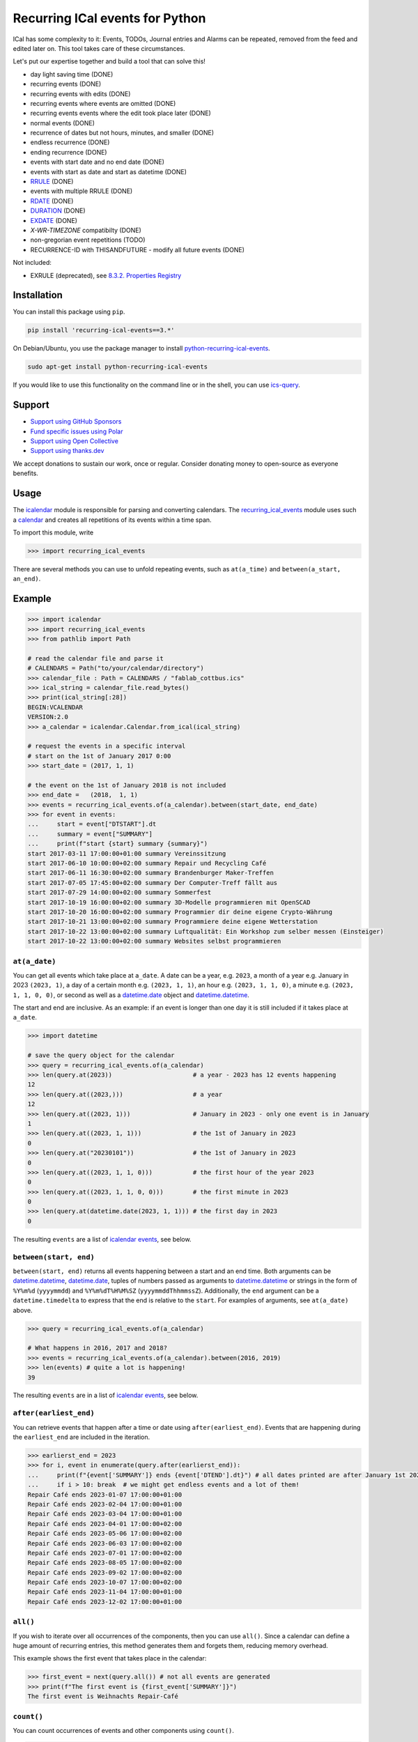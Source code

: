 Recurring ICal events for Python
================================

.. image:: https://github.com/niccokunzmann/python-recurring-ical-events/actions/workflows/tests.yml/badge.svg
   :target: https://github.com/niccokunzmann/python-recurring-ical-events/actions/workflows/tests.yml
   :alt: GitHub CI build and test status
.. image:: https://badge.fury.io/py/recurring-ical-events.svg
   :target: https://pypi.python.org/pypi/recurring-ical-events
   :alt: Python Package Version on Pypi
.. image:: https://img.shields.io/pypi/dm/recurring-ical-events.svg
   :target: https://pypi.org/project/recurring-ical-events/#files
   :alt: Downloads from Pypi
.. image:: https://img.shields.io/opencollective/all/open-web-calendar?label=support%20on%20open%20collective
   :target: https://opencollective.com/open-web-calendar/
   :alt: Support on Open Collective
.. image:: https://img.shields.io/github/issues/niccokunzmann/python-recurring-ical-events?logo=github&label=issues%20seek%20funding&color=%230062ff
   :target: https://polar.sh/niccokunzmann/python-recurring-ical-events
   :alt: issues seek funding



ICal has some complexity to it:
Events, TODOs, Journal entries and Alarms can be repeated, removed from the feed and edited later on.
This tool takes care of these circumstances.

Let's put our expertise together and build a tool that can solve this!

.. image:: https://img.shields.io/badge/RFC_2445-deprecated-red
   :target: https://datatracker.ietf.org/doc/html/rfc2445#section-4.8.5.2
   :alt: RFC 2445 is deprecated
.. image:: https://img.shields.io/badge/RFC_5545-supported-green
   :target: https://datatracker.ietf.org/doc/html/rfc5545
   :alt: RFC 5545 is supported
.. image:: https://img.shields.io/badge/RFC_7529-todo-red
   :target: https://github.com/niccokunzmann/python-recurring-ical-events/issues/142
   :alt: RFC 7529 is not implemented
.. image:: https://img.shields.io/badge/RFC_7953-todo-red
   :target: https://github.com/niccokunzmann/python-recurring-ical-events/issues/143
   :alt: RFC 7953 is not implemented

* day light saving time (DONE)
* recurring events (DONE)
* recurring events with edits (DONE)
* recurring events where events are omitted (DONE)
* recurring events events where the edit took place later (DONE)
* normal events (DONE)
* recurrence of dates but not hours, minutes, and smaller (DONE)
* endless recurrence (DONE)
* ending recurrence (DONE)
* events with start date and no end date (DONE)
* events with start as date and start as datetime (DONE)
* `RRULE <https://www.kanzaki.com/docs/ical/rrule.html>`_ (DONE)
* events with multiple RRULE (DONE)
* `RDATE <https://www.kanzaki.com/docs/ical/rdate.html>`_ (DONE)
* `DURATION <https://www.kanzaki.com/docs/ical/duration.html>`_ (DONE)
* `EXDATE <https://www.kanzaki.com/docs/ical/exdate.html>`_ (DONE)
* `X-WR-TIMEZONE` compatibilty (DONE)
* non-gregorian event repetitions (TODO)
* RECURRENCE-ID with THISANDFUTURE - modify all future events (DONE)

Not included:

* EXRULE (deprecated), see `8.3.2.  Properties Registry
  <https://tools.ietf.org/html/rfc5545#section-8.3.2>`_

Installation
------------

You can install this package using ``pip``.

.. code:: shell

    pip install 'recurring-ical-events==3.*'

On Debian/Ubuntu, you use the package manager to install `python-recurring-ical-events <https://tracker.debian.org/pkg/python-recurring-ical-events>`_.

.. code:: shell

    sudo apt-get install python-recurring-ical-events

If you would like to use this functionality on the command line or in the shell, you can use
`ics-query`_.

Support
-------

- `Support using GitHub Sponsors <https://github.com/sponsors/niccokunzmann>`_
- `Fund specific issues using Polar <https://polar.sh/niccokunzmann/python-recurring-ical-events>`_
- `Support using Open Collective <https://opencollective.com/open-web-calendar/>`_
- `Support using thanks.dev <https://thanks.dev>`_

We accept donations to sustain our work, once or regular.
Consider donating money to open-source as everyone benefits.

Usage
-----

The `icalendar <https://pypi.org/project/icalendar/>`_ module is responsible for parsing and converting calendars.
The `recurring_ical_events <https://pypi.org/project/recurring-ical-events/>`_ module uses such a `calendar`_ and creates all repetitions of its events within a time span.

To import this module, write

.. code-block:: python

    >>> import recurring_ical_events

There are several methods you can use to unfold repeating events, such as ``at(a_time)`` and ``between(a_start, an_end)``.

Example
-------

.. code-block:: python

    >>> import icalendar
    >>> import recurring_ical_events
    >>> from pathlib import Path

    # read the calendar file and parse it
    # CALENDARS = Path("to/your/calendar/directory")
    >>> calendar_file : Path = CALENDARS / "fablab_cottbus.ics"
    >>> ical_string = calendar_file.read_bytes()
    >>> print(ical_string[:28])
    BEGIN:VCALENDAR
    VERSION:2.0
    >>> a_calendar = icalendar.Calendar.from_ical(ical_string)
 
    # request the events in a specific interval
    # start on the 1st of January 2017 0:00
    >>> start_date = (2017, 1, 1)

    # the event on the 1st of January 2018 is not included
    >>> end_date =   (2018,  1, 1)
    >>> events = recurring_ical_events.of(a_calendar).between(start_date, end_date)
    >>> for event in events:
    ...     start = event["DTSTART"].dt
    ...     summary = event["SUMMARY"]
    ...     print(f"start {start} summary {summary}")
    start 2017-03-11 17:00:00+01:00 summary Vereinssitzung
    start 2017-06-10 10:00:00+02:00 summary Repair und Recycling Café
    start 2017-06-11 16:30:00+02:00 summary Brandenburger Maker-Treffen
    start 2017-07-05 17:45:00+02:00 summary Der Computer-Treff fällt aus
    start 2017-07-29 14:00:00+02:00 summary Sommerfest
    start 2017-10-19 16:00:00+02:00 summary 3D-Modelle programmieren mit OpenSCAD
    start 2017-10-20 16:00:00+02:00 summary Programmier dir deine eigene Crypto-Währung
    start 2017-10-21 13:00:00+02:00 summary Programmiere deine eigene Wetterstation
    start 2017-10-22 13:00:00+02:00 summary Luftqualität: Ein Workshop zum selber messen (Einsteiger)
    start 2017-10-22 13:00:00+02:00 summary Websites selbst programmieren


``at(a_date)``
**************

You can get all events which take place at ``a_date``.
A date can be a year, e.g. ``2023``, a month of a year e.g. January in 2023 ``(2023, 1)``, a day of a certain month e.g. ``(2023, 1, 1)``, an hour e.g. ``(2023, 1, 1, 0)``, a minute e.g. ``(2023, 1, 1, 0, 0)``, or second as well as a `datetime.date <https://docs.python.org/3/library/datetime.html#datetime.date>`_ object and `datetime.datetime <https://docs.python.org/3/library/datetime.html#datetime.datetime>`_.

The start and end are inclusive. As an example: if an event is longer than one day it is still included if it takes place at ``a_date``.

.. code-block:: python

    >>> import datetime

    # save the query object for the calendar
    >>> query = recurring_ical_events.of(a_calendar)
    >>> len(query.at(2023))                      # a year - 2023 has 12 events happening
    12
    >>> len(query.at((2023,)))                   # a year
    12
    >>> len(query.at((2023, 1)))                 # January in 2023 - only one event is in January
    1
    >>> len(query.at((2023, 1, 1)))              # the 1st of January in 2023
    0
    >>> len(query.at("20230101"))                # the 1st of January in 2023
    0
    >>> len(query.at((2023, 1, 1, 0)))           # the first hour of the year 2023
    0
    >>> len(query.at((2023, 1, 1, 0, 0)))        # the first minute in 2023
    0
    >>> len(query.at(datetime.date(2023, 1, 1))) # the first day in 2023
    0

The resulting ``events`` are a list of `icalendar events <https://icalendar.readthedocs.io/en/latest/api.html#icalendar.cal.Event>`_, see below.

``between(start, end)``
***********************

``between(start, end)`` returns all events happening between a start and an end time. Both arguments can be `datetime.datetime`_, `datetime.date`_, tuples of numbers passed as arguments to `datetime.datetime`_ or strings in the form of
``%Y%m%d`` (``yyyymmdd``) and ``%Y%m%dT%H%M%SZ`` (``yyyymmddThhmmssZ``).
Additionally, the ``end`` argument can be a ``datetime.timedelta`` to express that the end is relative to the ``start``.
For examples of arguments, see ``at(a_date)`` above.

.. code-block:: python

    >>> query = recurring_ical_events.of(a_calendar)

    # What happens in 2016, 2017 and 2018?
    >>> events = recurring_ical_events.of(a_calendar).between(2016, 2019)
    >>> len(events) # quite a lot is happening!
    39

The resulting ``events`` are in a list of `icalendar events`_, see below.

``after(earliest_end)``
***********************

You can retrieve events that happen after a time or date using ``after(earliest_end)``.
Events that are happening during the ``earliest_end`` are included in the iteration.

.. code-block:: python

    >>> earlierst_end = 2023
    >>> for i, event in enumerate(query.after(earlierst_end)):
    ...     print(f"{event['SUMMARY']} ends {event['DTEND'].dt}") # all dates printed are after January 1st 2023
    ...     if i > 10: break  # we might get endless events and a lot of them!
    Repair Café ends 2023-01-07 17:00:00+01:00
    Repair Café ends 2023-02-04 17:00:00+01:00
    Repair Café ends 2023-03-04 17:00:00+01:00
    Repair Café ends 2023-04-01 17:00:00+02:00
    Repair Café ends 2023-05-06 17:00:00+02:00
    Repair Café ends 2023-06-03 17:00:00+02:00
    Repair Café ends 2023-07-01 17:00:00+02:00
    Repair Café ends 2023-08-05 17:00:00+02:00
    Repair Café ends 2023-09-02 17:00:00+02:00
    Repair Café ends 2023-10-07 17:00:00+02:00
    Repair Café ends 2023-11-04 17:00:00+01:00
    Repair Café ends 2023-12-02 17:00:00+01:00


``all()``
*********

If you wish to iterate over all occurrences of the components, then you can use ``all()``.
Since a calendar can define a huge amount of recurring entries, this method generates them
and forgets them, reducing memory overhead.

This example shows the first event that takes place in the calendar:

.. code-block:: python

    >>> first_event = next(query.all()) # not all events are generated
    >>> print(f"The first event is {first_event['SUMMARY']}")
    The first event is Weihnachts Repair-Café

``count()``
***********

You can count occurrences of events and other components using ``count()``.

.. code-block:: python

    >>> number_of_TODOs = recurring_ical_events.of(a_calendar, components=["VTODO"]).count()
    >>> print(f"You have {number_of_TODOs} things to do!")
    You have 0 things to do!

    >>> number_of_journal_entries = recurring_ical_events.of(a_calendar, components=["VJOURNAL"]).count()
    >>> print(f"There are {number_of_journal_entries} journal entries in the calendar.")
    There are 0 journal entries in the calendar.

However, this can be very costly!


``events`` as list - ``at()`` and ``between()``
***********************************************

The result of both ``between(start, end)`` and ``at(a_date)`` is a list of `icalendar events`_.
By default, all attributes of the event with repetitions are copied, like ``UID`` and ``SUMMARY``.
However, these attributes may differ from the source event:

* ``DTSTART`` which is the start of the event instance. (always present)
* ``DTEND`` which is the end of the event instance. (always present)
* ``RDATE``, ``EXDATE``, ``RRULE`` are the rules to create event repetitions.
  They are **not** included in repeated events, see `Issue 23 <https://github.com/niccokunzmann/python-recurring-ical-events/issues/23>`_.
  To change this, use ``of(calendar, keep_recurrence_attributes=True)``.

Generator - ``after()`` and ``all()``
*************************************

If the resulting components are ordered when ``after(earliest_end)`` or ``all()`` is used.
The result is an iterator that returns the events in order.

.. code-block:: python

    for event in recurring_ical_events.of(an_icalendar_object).after(datetime.datetime.now()):
        print(event["DTSTART"]) # The start is ordered

Different Components, not just Events
*************************************

By default the ``recurring_ical_events`` only selects events as the name already implies.
However, there are different `components <https://icalendar.readthedocs.io/en/latest/api.html#icalendar.cal.Component>`_ available in a `calendar <https://icalendar.readthedocs.io/en/latest/api.html#icalendar.cal.Calendar>`_.
You can select which components you like to have returned by passing ``components`` to the ``of`` function:

.. code-block:: python

    of(a_calendar, components=["VEVENT"])

Here is a template code for choosing the supported types of components:

.. code-block:: python

    >>> query_events = recurring_ical_events.of(a_calendar)
    >>> query_journals = recurring_ical_events.of(a_calendar, components=["VJOURNAL"])
    >>> query_todos = recurring_ical_events.of(a_calendar, components=["VTODO"])
    >>> query_all = recurring_ical_events.of(a_calendar, components=["VTODO", "VEVENT", "VJOURNAL"])

If a type of component is not listed here, it can be added.
Please create an issue for this in the source code repository.

For further customization, please refer to the section on how to extend the default functionality.

Alarms
******

Alarms are subcomponents of events and todos. They only make sense with an event or todo.
Thus the interface is slightly different.

Add ``VALARM`` as the component you would like:

.. code-block:: python

    >>> query_alarms = recurring_ical_events.of(a_calendar, components=["VALARM"])

In the following example, an event has an alarm one week before it starts.
The component returned is not a ``VALARM`` component but instead the ``VEVENT`` with only
one ``VALARM`` in it.

.. code-block:: python

    # read an .ics file with an event with an alarm
    >>> calendar_with_alarm = recurring_ical_events.example_calendar("alarm_1_week_before_event")
    >>> alarm_day = datetime.date(2024, 12, 2)

    # we get the event that has an alarm on that day
    >>> event = recurring_ical_events.of(calendar_with_alarm, components=["VALARM"]).at(alarm_day)[0]
    >>> len(event.alarms.times)
    1
    >>> alarm = event.alarms.times[0]

    # the alarm happens one week before the event
    >>> event.start - alarm.trigger
    datetime.timedelta(days=7)

In the following code, we query the same day for a ``VEVENT`` component and we find nothing.
The event happens a week later.

.. code-block:: python

    # No events on that day. There is only an alarm.
    >>> recurring_ical_events.of(calendar_with_alarm, components=["VEVENT"]).at(alarm_day)
    []

When querying events and todos, they keep their alarms and other subcompnents.
These alarm times can be outside of the dates requested.

In this example, we get an event and find that it has several alarms in it.

.. code-block:: python

    >>> event_day = alarm_day + datetime.timedelta(days=7)
    >>> event = recurring_ical_events.of(calendar_with_alarm, components=["VEVENT"]).at(event_day)[0]

    # The event a week later has more than one alarm.
    >>> len(event.walk("VALARM"))
    2

Speed
*****

If you use ``between()`` or ``at()``
several times, it is faster to re-use the object coming from ``of()``.

.. code-block:: python

    >>> query = recurring_ical_events.of(a_calendar)
    >>> events_of_day_1 = query.at((2019, 2, 1))
    >>> events_of_day_2 = query.at((2019, 2, 2))
    >>> events_of_day_3 = query.at((2019, 2, 3))

    # ... and so on

Skip bad formatted ical events
******************************

Some events may be badly formatted and therefore cannot be handled by ``recurring-ical-events``.
Passing ``skip_bad_series=True`` as ``of()`` argument will totally skip theses events.

.. code-block:: python

    # Create a calendar that contains broken events.
    >>> calendar_file = CALENDARS / "bad_rrule_missing_until_event.ics"
    >>> calendar_with_bad_event = icalendar.Calendar.from_ical(calendar_file.read_bytes())

     # By default, broken events result in errors.
    >>> recurring_ical_events.of(calendar_with_bad_event, skip_bad_series=False).count()
    Traceback (most recent call last):
      ...
    recurring_ical_events.BadRuleStringFormat: UNTIL parameter is missing: FREQ=WEEKLY;BYDAY=TH;WKST=SU;UNTL=20191023

    # With skip_bad_series=True we skip the series that we cannot handle.
    >>> recurring_ical_events.of(calendar_with_bad_event, skip_bad_series=True).count()
    0

Architecture
------------

.. image:: img/architecture.png
   :alt: Architecture Diagram showing the components interacting

Each icalendar **Calendar** can contain Events, Journal entries,
TODOs and others, called **Components**.
Those entries are grouped by their ``UID``.
Such a ``UID`` defines a **Series** of **Occurrences** that take place at
a given time.
Since each **Component** is different, the **ComponentAdapter** offers a unified
interface to interact with them.
The **Calendar** gets filtered and for each ``UID``,
a **Series** can use one or more **ComponentAdapters** to create 
**Occurrences** of what happens in a time span.
These **Occurrences** are used internally and convert to **Components** for further use.

Extending ``recurring-ical-events``
***********************************

All the functionality of ``recurring-ical-events`` can be extended and modified.
To understand where to extend, have a look at the `Architecture`_.

The first place for extending is the collection of components.
Components are collected into a ``Series``.
A series belongs together because all components have the same ``UID``.
In this example, we collect one VEVENT which matches a certain UID:

.. code-block:: python

    >>> from recurring_ical_events import SelectComponents, EventAdapter, Series
    >>> from icalendar.cal import Component
    >>> from typing import Sequence

    # create the calendar
    >>> calendar_file = CALENDARS / "machbar_16_feb_2019.ics"
    >>> machbar_calendar = icalendar.Calendar.from_ical(calendar_file.read_bytes())

    # Create a collector of components that searches for an event with a specific UID
    >>> class CollectOneUIDEvent(SelectComponents):
    ...     def __init__(self, uid:str) -> None:
    ...         self.uid = uid
    ...     def collect_series_from(self, source: Component, suppress_errors: tuple) -> Sequence[Series]:
    ...         components : list[Component] = []
    ...         for component in source.walk("VEVENT"):
    ...             if component.get("UID") == self.uid:
    ...                 components.append(EventAdapter(component))
    ...         return [Series(components)] if components else []

    # collect only one UID: 4mm2ak3in2j3pllqdk1ubtbp9p@google.com
    >>> one_uid = CollectOneUIDEvent("4mm2ak3in2j3pllqdk1ubtbp9p@google.com")
    >>> uid_query = recurring_ical_events.of(machbar_calendar, components=[one_uid])
    >>> uid_query.count()  # the event has no recurrence and thus there is only one
    1

Several ways of extending the functionality have been created to override internals.
These can be subclassed or composed.

Below, you can choose to collect all components. Subclasses can be created for the
``Series`` and the ``Occurrence``. 

.. code-block:: python

    >>> from recurring_ical_events import AllKnownComponents, Series, Occurrence

    # we create a calendar with one event
    >>> calendar_file = CALENDARS / "one_event.ics"
    >>> one_event = icalendar.Calendar.from_ical(calendar_file.read_bytes())

    # You can override the Occurrence and Series classes for all computable components
    >>> select_all_known = AllKnownComponents(series=Series, occurrence=Occurrence)
    >>> select_all_known.names  # these are the supported types of components
    ['VALARM', 'VEVENT', 'VJOURNAL', 'VTODO']
    >>> query_all_known = recurring_ical_events.of(one_event, components=[select_all_known])

    # There should be exactly one event.
    >>> query_all_known.count()
    1

This example shows that the behavior for specific types of components can be extended.
Additional to the series, you can change the ``ComponentAdapter`` that provides
a unified interface for all the components with the same name (``VEVENT`` for example).

.. code-block:: python

    >>> from recurring_ical_events import ComponentsWithName, EventAdapter, JournalAdapter, TodoAdapter

    # You can also choose to select only specific subcomponents by their name.
    # The default arguments are added to show the extensibility.
    >>> select_events =   ComponentsWithName("VEVENT",   adapter=EventAdapter,   series=Series, occurrence=Occurrence)
    >>> select_todos =    ComponentsWithName("VTODO",    adapter=TodoAdapter,    series=Series, occurrence=Occurrence)
    >>> select_journals = ComponentsWithName("VJOURNAL", adapter=JournalAdapter, series=Series, occurrence=Occurrence)

    # There should be one event happening and nothing else
    >>> recurring_ical_events.of(one_event, components=[select_events]).count()
    1
    >>> recurring_ical_events.of(one_event, components=[select_todos]).count()
    0
    >>> recurring_ical_events.of(one_event, components=[select_journals]).count()
    0

So, if you would like to modify all events that are returned by the query,
you can do that subclassing the ``Occurrence`` class.


.. code-block:: python

    # This occurence changes adds a new attribute to the resulting events
    >>> class MyOccurrence(Occurrence):
    ...     """An occurrence that modifies the component."""
    ...     def as_component(self, keep_recurrence_attributes: bool) -> Component:
    ...         """Return a shallow copy of the source component and modify some attributes."""
    ...         component = super().as_component(keep_recurrence_attributes)
    ...         component["X-MY-ATTRIBUTE"] = "my occurrence"
    ...         return component
    >>> query = recurring_ical_events.of(one_event, components=[ComponentsWithName("VEVENT", occurrence=MyOccurrence)])
    >>> event = next(query.all())
    >>> event["X-MY-ATTRIBUTE"]
    'my occurrence'

This library allows extension of functionality during the selection of components to calculate using these classes:

* ``ComponentsWithName`` - for components of a certain name
* ``AllKnownComponents`` - for all components known
* ``SelectComponents`` - the interface to provide

You can further customize behaviour by subclassing these:

* ``ComponentAdapter`` such as ``EventAdapter``, ``JournalAdapter`` or ``TodoAdapter``.
* ``Series``
* ``Occurrence``
* ``CalendarQuery``

Version Fixing
**************

If you use this library in your code, you may want to make sure that
updates can be received but they do not break your code.
The version numbers are handeled this way: ``a.b.c`` example: ``0.1.12``

- ``c`` is changed for each minor bug fix.
- ``b`` is changed whenever new features are added.
- ``a`` is changed when the interface or major assumptions change that may break your code.

So, I recommend to version-fix this library to stay with the same ``a``
while ``b`` and ``c`` can change.

Development
-----------

Code style
**********

Please install `pre-commit <https://pre-commit.com/>`_ before git commit.  It will ensure that the code is formatted and linted as expected using `ruff <https://docs.astral.sh/ruff/>`_.

.. code-block:: shell

   pre-commit install


Testing
*******

This project's development is driven by tests.
Tests assure a consistent interface and less knowledge lost over time.
If you like to change the code, tests help that nothing breaks in the future.
They are required in that sense.
Example code and ics files can be transferred into tests and speed up fixing bugs.

You can view the tests in the `test folder
<https://github.com/niccokunzmann/python-recurring-ical-events/tree/master/test>`_.
If you have a calendar ICS file for which this library does not
generate the desired output, you can add it to the ``test/calendars``
folder and write tests for what you expect.
If you like, `open an issue <https://github.com/niccokunzmann/python-recurring-ical-events/issues>`_ first, e.g. to discuss the changes and
how to go about it.


To run the tests, we use ``tox``.
``tox`` tests all different Python versions which we want to  be compatible to.

.. code-block:: shell

   pip3 install tox

To run all the tests:

.. code-block:: shell

   tox

To run the tests in a specific Python version:

.. code-block:: shell

   tox -e py39



New Releases
------------

To release new versions,

1. edit the Changelog Section
2. edit setup.py, the ``__version__`` variable
3. create a commit and push it
4. wait for `GitHub Actions <https://github.com/niccokunzmann/python-recurring-ical-events/actions>`_ to finish the build
5. run

   .. code-block:: shell

       python3 setup.py tag_and_deploy

6. notify the issues about their release


Changelog
---------

- v3.4.0

  - Add ``VALARM`` support: Calculate alarm times. See `Issue 186 <https://github.com/niccokunzmann/python-recurring-ical-events/issues/186>`_

- v3.3.4

  - Allow ``x-wr-timezone`` 1.* and 2.* for this lib to remove dependency update problems.

- v3.3.3

  -  Fix: Events with DTSTART of type date have a duration of one day, see `Issue 179 <https://github.com/niccokunzmann/python-recurring-ical-events/issues/179>`_

- v3.3.2

  - Update x-wr-timezone

- v3.3.1

  - Support RDATE with PERIOD value type where the end is a duration, see `PR 180 <https://github.com/niccokunzmann/python-recurring-ical-events/pull/180>`_
  - Support modifying all events in the future (RECURRENCE-ID with RANGE=THISANDFUTURE), see `Issue 75 <https://github.com/niccokunzmann/python-recurring-ical-events/issues/75>`_

- v3.3.0

  - Make tests work with ``icalendar`` version 5
  - Restructure README to be tested with ``doctest``
  - Remove ``DURATION`` from the result, see `Issue 139 <https://github.com/niccokunzmann/python-recurring-ical-events/issues/139>`_
  - Document new way of extending the functionality, see `Issue 133 <https://github.com/niccokunzmann/python-recurring-ical-events/issues/133>`_ and `PR 175 <https://github.com/niccokunzmann/python-recurring-ical-events/pull/175>`_

- v3.2.0

  - Allow ``datetime.timedelta`` as second argument to ``between(absolute_time, datetime.timedelta())``

- v3.1.1

  - Fix: Remove duplication of modification with same sequence number, see `Issue 164 <https://github.com/niccokunzmann/python-recurring-ical-events/issues/164>`_
  - Fix: EXDATE now excludes a modified instance for an event with higher ``SEQUENCE``, see `Issue <https://github.com/niccokunzmann/python-recurring-ical-events/issues/163>`_

- v3.1.0

  - Add ``count() -> int`` to count all occurrences within a calendar
  - Add ``all() -> Generator[icalendar.Component]`` to iterate over the whole calendar

- v3.0.0

  - Change the architecture and add a diagram
  - Add type hints, see `Issue 91 <https://github.com/niccokunzmann/python-recurring-ical-events/issues/91>`_
  - Rename ``UnfoldableCalendar`` to ``CalendarQuery``
  - Rename ``of(skip_bad_events=None)`` to ``of(skip_bad_series=False)``
  - ``of(components=[...])`` now also takes ``ComponentAdapters``
  - Fix edit sequence problems, see `Issue 151 <https://github.com/niccokunzmann/python-recurring-ical-events/issues/151>`_

- v2.2.3

  - Fix: Edits of whole event are now considering RDATE and EXDATE, see `Issue 148 <https://github.com/niccokunzmann/python-recurring-ical-events/issues/148>`_

- v2.2.2

  - Test support for ``icalendar==6.*``
  - Remove Python 3.7 from tests and compatibility list
  - Remove pytz from requirements

- v2.2.1

  - Add support for multiple RRULE in events.

- v2.2.0

  - Add ``after()`` method to iterate over upcoming events.

- v2.1.3

  - Test and support Python 3.12.
  - Change SPDX license header.
  - Fix RRULE with negative COUNT, see `Issue 128 <https://github.com/niccokunzmann/python-recurring-ical-events/issues/128>`_

- v2.1.2

  - Fix RRULE with EXDATE as DATE, see `PR 121 <https://github.com/niccokunzmann/python-recurring-ical-events/pull/121>`__ by Jan Grasnick and `PR 122 <https://github.com/niccokunzmann/python-recurring-ical-events/pull/122>`__.

- v2.1.1

  - Claim and test support for Python 3.11.
  - Support deleting events by setting RRULE UNTIL < DTSTART, see `Issue 117 <https://github.com/niccokunzmann/python-recurring-ical-events/issues/117>`__.

- v2.1.0

  - Added support for PERIOD values in RDATE. See `Issue 113 <https://github.com/niccokunzmann/python-recurring-ical-events/issues/113>`_.
  - Fixed ``icalendar>=5.0.9`` to support ``RDATE`` of type ``PERIOD`` with a time zone.
  - Fixed ``pytz>=2023.3`` to assure compatibility.

- v2.0.2

  - Fixed omitting last event of ``RRULE`` with ``UNTIL`` when using ``pytz``, the event starting in winter time and ending in summer time. See `Issue 107 <https://github.com/niccokunzmann/python-recurring-ical-events/issues/107>`_.

- v2.0.1

  - Fixed crasher with duplicate RRULE. See `Pull Request 104 <https://github.com/niccokunzmann/python-recurring-ical-events/pull/104>`_

- v2.0.0b

  - Only return ``VEVENT`` by default. Add ``of(... ,components=...)`` parameter to select which kinds of components should be returned. See `Issue 101 <https://github.com/niccokunzmann/python-recurring-ical-events/issues/101>`_.
  - Remove ``beta`` indicator. This library works okay: Feature requests come in, not so much bug reports.

- v1.1.0b

  - Add repeated TODOs and Journals. See `Pull Request 100 <https://github.com/niccokunzmann/python-recurring-ical-events/pull/100>`_ and `Issue 97 <https://github.com/niccokunzmann/python-recurring-ical-events/issues/97>`_.

- v1.0.3b

  - Remove syntax anomalies in README.
  - Switch to GitHub actions because GitLab decided to remove support.

- v1.0.2b

  - Add support for ``X-WR-TIMEZONE`` calendars which contain events without an explicit time zone, see `Issue 86 <https://github.com/niccokunzmann/python-recurring-ical-events/issues/86>`_.

- v1.0.1b

  - Add support for ``zoneinfo.ZoneInfo`` time zones, see `Issue 57 <https://github.com/niccokunzmann/python-recurring-ical-events/issues/57>`_.
  - Migrate from Travis CI to Gitlab CI.
  - Add code coverage on Gitlab.

- v1.0.0b

  - Remove Python 2 support, see `Issue 64 <https://github.com/niccokunzmann/python-recurring-ical-events/issues/64>`_.
  - Remove support for Python 3.5 and 3.6.
  - Note: These deprecated Python versions may still work. We just do not claim they do.
  - ``X-WR-TIMEZONE`` support, see `Issue 71 <https://github.com/niccokunzmann/python-recurring-ical-events/issues/71>`_.

- v0.2.4b

  - Events with a duration of 0 seconds are correctly returned.
  - ``between()`` and ``at()`` take the same kind of arguments. These arguments are documented.

- v0.2.3b

  - ``between()`` and ``at()`` allow arguments with time zones now when calendar events do not have time zones, reported in `Issue 61 <https://github.com/niccokunzmann/python-recurring-ical-events/issues/61>`_ and `Issue 52 <https://github.com/niccokunzmann/python-recurring-ical-events/issues/52>`_.

- v0.2.2b

  - Check that ``at()`` does not return an event starting at the next day, see `Issue 44 <https://github.com/niccokunzmann/python-recurring-ical-events/issues/44>`_.

- v0.2.1b

  - Check that recurring events are removed if they are modified to leave the requested time span, see `Issue 62 <https://github.com/niccokunzmann/python-recurring-ical-events/issues/62>`_.

- v0.2.0b

  - Add ability to keep the recurrence attributes (RRULE, RDATE, EXDATE) on the event copies instead of stripping them. See `Pull Request 54 <https://github.com/niccokunzmann/python-recurring-ical-events/pull/54>`_.

- v0.1.21b

  - Fix issue with repetitions over DST boundary. See `Issue 48 <https://github.com/niccokunzmann/python-recurring-ical-events/issues/48>`_.

- v0.1.20b

  - Fix handling of modified recurrences with lower sequence number than their base event `Pull Request 45 <https://github.com/niccokunzmann/python-recurring-ical-events/pull/45>`_

- v0.1.19b

  - Benchmark using `@mrx23dot <https://github.com/mrx23dot>`_'s script and speed up recurrence calculation by factor 4, see `Issue 42 <https://github.com/niccokunzmann/python-recurring-ical-events/issues/42>`_.

- v0.1.18b

  - Handle `Issue 28 <https://github.com/niccokunzmann/python-recurring-ical-events/issues/28>`__ so that EXDATEs match as expected.
  - Handle `Issue 27 <https://github.com/niccokunzmann/python-recurring-ical-events/issues/27>`_ so that parsing some rrule UNTIL values does not crash.

- v0.1.17b

  - Handle `Issue 28 <https://github.com/niccokunzmann/python-recurring-ical-events/issues/28>`__ where passed arguments lead to errors where it is expected to work.

- v0.1.16b

  - Events with an empty RRULE are handled like events without an RRULE.
  - Remove fixed dependency versions, see `Issue 14 <https://github.com/niccokunzmann/python-recurring-ical-events/issues/14>`_

- v0.1.15b

  - Repeated events also include subcomponents. `Issue 6 <https://github.com/niccokunzmann/python-recurring-ical-events/issues/6>`_

- v0.1.14b

  - Fix compatibility `issue 20 <https://github.com/niccokunzmann/python-recurring-ical-events/issues/20>`_: EXDATEs of different time zones are now supported.

- v0.1.13b

  - Remove attributes RDATE, EXDATE, RRULE from repeated events `Issue 23`_
  - Use vDDDTypes instead of explicit date/datetime type `Pull Request 19 <https://github.com/niccokunzmann/python-recurring-ical-events/pull/19>`_
  - Start Changelog

Libraries Used
--------------

- `python-dateutil <https://pypi.org/project/python-dateutil/>`_ - to compute the recurrences of events using ``rrule``
- `icalendar`_ - the library used to parse ICS files
- `pytz <https://pypi.org/project/pytz/>`_ - for timezones
- `x-wr-timezone <https://github.com/niccokunzmann/x-wr-timezone>`_ for handling the non-standard ``X-WR-TIMEZONE`` property.

Related Projects
----------------

- `icalevents <https://github.com/irgangla/icalevents>`_ - another library for roughly the same use-case
- `Open Web Calendar <https://github.com/niccokunzmann/open-web-calendar>`_ - a web calendar to embed into websites which uses this library
- `icspy <https://icspy.readthedocs.io/>`_ - to create your own calendar events
- `pyICSParser <https://pypi.org/project/pyICSParser/>`_ - parse icalendar files and return event times (`GitHub <https://github.com/oberron/pyICSParser>`__)
- `ics-query`_ - a **command line** impementation of ``recurring-ical-events``

.. _`ics-query`: https://github.com/niccokunzmann/ics-query#readme

Media
-----

Nicco Kunzmann talked about this library at the
FOSSASIA 2022 Summit:

.. image:: https://niccokunzmann.github.io/ical-talk-fossasia-2022/youtube.png
   :target: https://youtu.be/8l3opDdg92I?t=10369
   :alt: Talk about this library at the FOSSASIA 2022 Summit

Research
--------

- `RFC 5545 <https://tools.ietf.org/html/rfc5545>`_
- `RFC 7986 <https://tools.ietf.org/html/rfc7986>`_ -- an update to RFC 5545. It does not change any properties useful for scheduling events.
- `Stackoverflow question this is created for <https://stackoverflow.com/questions/30913824/ical-library-to-iterate-recurring-events-with-specific-instances>`_
- `<https://github.com/oberron/annum>`_

  - `<https://stackoverflow.com/questions/28829261/python-ical-get-events-for-a-day-including-recurring-ones#28829401>`_

- `<https://stackoverflow.com/questions/20268204/ical-get-date-from-recurring-event-by-rrule-and-dtstart>`_
- `<https://github.com/collective/icalendar/issues/162>`_
- `<https://stackoverflow.com/questions/46471852/ical-parsing-reoccuring-events-in-python>`_
- RDATE `<https://stackoverflow.com/a/46709850/1320237>`_

  - `<https://tools.ietf.org/html/rfc5545#section-3.8.5.2>`_

